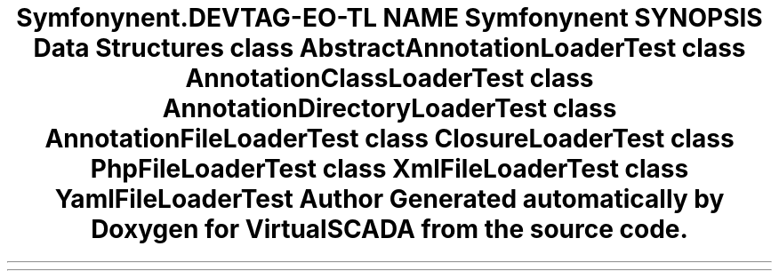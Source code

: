 .TH "Symfony\Component\Routing\Tests\Loader" 3 "Tue Apr 14 2015" "Version 1.0" "VirtualSCADA" \" -*- nroff -*-
.ad l
.nh
.SH NAME
Symfony\Component\Routing\Tests\Loader \- 
.SH SYNOPSIS
.br
.PP
.SS "Data Structures"

.in +1c
.ti -1c
.RI "class \fBAbstractAnnotationLoaderTest\fP"
.br
.ti -1c
.RI "class \fBAnnotationClassLoaderTest\fP"
.br
.ti -1c
.RI "class \fBAnnotationDirectoryLoaderTest\fP"
.br
.ti -1c
.RI "class \fBAnnotationFileLoaderTest\fP"
.br
.ti -1c
.RI "class \fBClosureLoaderTest\fP"
.br
.ti -1c
.RI "class \fBPhpFileLoaderTest\fP"
.br
.ti -1c
.RI "class \fBXmlFileLoaderTest\fP"
.br
.ti -1c
.RI "class \fBYamlFileLoaderTest\fP"
.br
.in -1c
.SH "Author"
.PP 
Generated automatically by Doxygen for VirtualSCADA from the source code\&.
